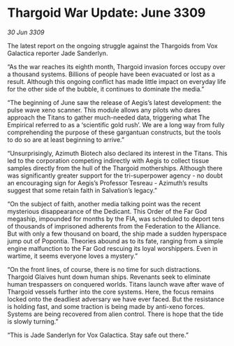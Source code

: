 * Thargoid War Update: June 3309

/30 Jun 3309/

The latest report on the ongoing struggle against the Thargoids from Vox Galactica reporter Jade Sanderlyn. 

“As the war reaches its eighth month, Thargoid invasion forces occupy over a thousand systems. Billions of people have been evacuated or lost as a result. Although this ongoing conflict has made little impact on everyday life for the other side of the bubble, it continues to dominate the media.” 

“The beginning of June saw the release of Aegis’s latest development: the pulse wave xeno scanner. This module allows any pilots who dares approach the Titans to gather much-needed data, triggering what The Empirical referred to as a ‘scientific gold rush’. We are a long way from fully comprehending the purpose of these gargantuan constructs, but the tools to do so are at least beginning to arrive.” 

“Unsurprisingly, Azimuth Biotech also declared its interest in the Titans. This led to the corporation competing indirectly with Aegis to collect tissue samples directly from the hull of the Thargoid motherships. Although there was significantly greater support for the tri-superpower agency - no doubt an encouraging sign for Aegis’s Professor Tesreau - Azimuth’s results suggest that some retain faith in Salvation’s legacy.” 

“On the subject of faith, another media talking point was the recent mysterious disappearance of the Dedicant. This Order of the Far God megaship, impounded for months by the FIA, was scheduled to deport tens of thousands of imprisoned adherents from the Federation to the Alliance. But with only a few thousand on board, the ship made a sudden hyperspace jump out of Popontia. Theories abound as to its fate, ranging from a simple engine malfunction to the Far God rescuing its loyal worshippers. Even in wartime, it seems everyone loves a mystery.” 

“On the front lines, of course, there is no time for such distractions. Thargoid Glaives hunt down human ships. Revenants seek to eliminate human trespassers on conquered worlds. Titans launch wave after wave of Thargoid vessels further into the core systems. Here, the focus remains locked onto the deadliest adversary we have ever faced. But the resistance is holding fast, and some traction is being made by anti-xeno forces. Systems are being recovered from alien control. There is hope that the tide is slowly turning.” 

“This is Jade Sanderlyn for Vox Galactica. Stay safe out there.”